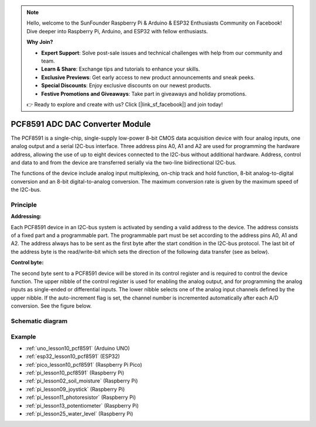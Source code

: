 .. note::

    Hello, welcome to the SunFounder Raspberry Pi & Arduino & ESP32 Enthusiasts Community on Facebook! Dive deeper into Raspberry Pi, Arduino, and ESP32 with fellow enthusiasts.

    **Why Join?**

    - **Expert Support**: Solve post-sale issues and technical challenges with help from our community and team.
    - **Learn & Share**: Exchange tips and tutorials to enhance your skills.
    - **Exclusive Previews**: Get early access to new product announcements and sneak peeks.
    - **Special Discounts**: Enjoy exclusive discounts on our newest products.
    - **Festive Promotions and Giveaways**: Take part in giveaways and holiday promotions.

    👉 Ready to explore and create with us? Click [|link_sf_facebook|] and join today!

.. _cpn_pcf8591:

PCF8591 ADC DAC Converter Module
=====================================

.. image:: img/10_pcf8591_module.png
    :width: 35%
    :align: center

.. raw:: html

   <br/>

The PCF8591 is a single-chip, single-supply low-power 8-bit CMOS data acquisition device with four analog inputs, one analog output and a serial I2C-bus interface. Three address pins A0, A1 and A2 are used for programming the hardware address, allowing the use of up to eight devices connected to the I2C-bus without additional hardware. Address, control and data to and from the device are transferred serially via the two-line bidirectional I2C-bus.

The functions of the device include analog input multiplexing, on-chip track and hold function, 8-bit analog-to-digital conversion and an 8-bit digital-to-analog conversion. The maximum conversion rate is given by the maximum speed of the I2C-bus.

Principle
---------------------------

**Addressing:**

Each PCF8591 device in an I2C-bus system is activated by sending a valid address to the device. The address consists of a fixed part and a programmable part. The programmable part must be set according to the address pins A0, A1 and A2. The address always has to be sent as the first byte after the start condition in the I2C-bus protocol. The last bit of the address byte is the read/write-bit which sets the direction of the following data transfer (see as below).

.. image:: img/10_pcf8591_addressing.png
   :width: 60%

**Control byte:**

The second byte sent to a PCF8591 device will be stored in its control register and is required to control the device function. The upper nibble of the control register is used for enabling the analog output, and for programming the analog inputs as single-ended or differential inputs. The lower nibble selects one of the analog input channels defined by the upper nibble. If the auto-increment flag is set, the channel number is incremented automatically after each A/D conversion. See the figure below.

.. image:: img/10_pcf8591_byte.png
   :width: 80%

.. _cpn_pcf8591_sch:

Schematic diagram
---------------------------

.. image:: img/10_pcf8591_schematic.png
    :width: 100%
    :align: center

.. raw:: html

   <br/>

Example
---------------------------
* :ref:`uno_lesson10_pcf8591` (Arduino UNO)
* :ref:`esp32_lesson10_pcf8591` (ESP32)
* :ref:`pico_lesson10_pcf8591` (Raspberry Pi Pico)
* :ref:`pi_lesson10_pcf8591` (Raspberry Pi)

* :ref:`pi_lesson02_soil_moisture` (Raspberry Pi)
* :ref:`pi_lesson09_joystick` (Raspberry Pi)
* :ref:`pi_lesson11_photoresistor` (Raspberry Pi)
* :ref:`pi_lesson13_potentiometer` (Raspberry Pi)
* :ref:`pi_lesson25_water_level` (Raspberry Pi)
